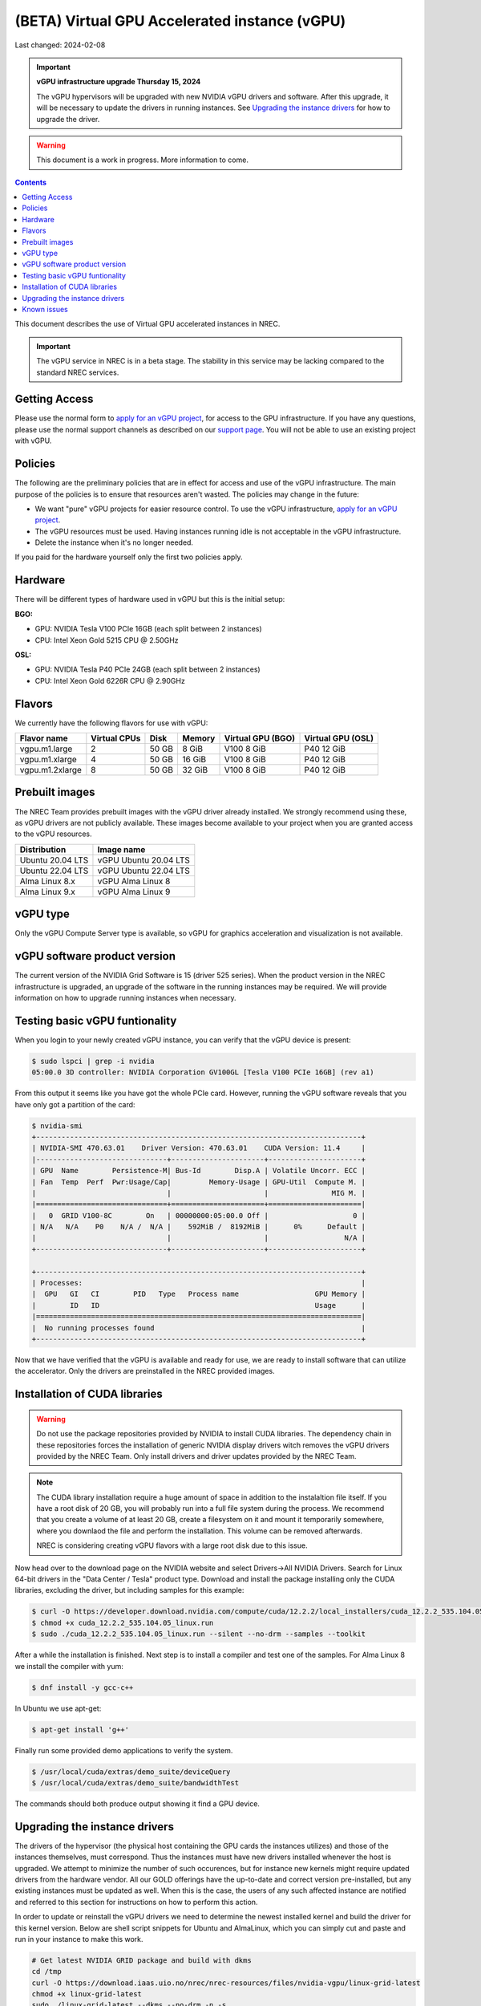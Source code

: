 ==============================================
(BETA) Virtual GPU Accelerated instance (vGPU)
==============================================

Last changed: 2024-02-08

.. IMPORTANT::
   **vGPU infrastructure upgrade Thursday 15, 2024**

   The vGPU hypervisors will be upgraded with new NVIDIA vGPU drivers
   and software. After this upgrade, it will be necessary to update
   the drivers in running instances. See `Upgrading the instance
   drivers`_ for how to upgrade the driver.
   

.. WARNING::
  This document is a work in progress. More information to come.

.. contents::

.. _apply for an vGPU project: https://request.nrec.no/
.. _support page: support.html
.. _contact support: support.html

This document describes the use of Virtual GPU accelerated instances in NREC.


.. IMPORTANT::
   The vGPU service in NREC is in a beta stage. The stability in
   this service may be lacking compared to the standard NREC
   services.

Getting Access
--------------

Please use the normal form to `apply for an vGPU project`_, for access
to the GPU infrastructure. If you have any questions, please use the
normal support channels as described on our `support page`_. You will
not be able to use an existing project with vGPU.

Policies
--------

The following are the preliminary policies that are in effect for
access and use of the vGPU infrastructure. The main purpose of the
policies is to ensure that resources aren't wasted. The policies may
change in the future:

* We want "pure" vGPU projects for easier resource control. To use the
  vGPU infrastructure, `apply for an vGPU project`_.

* The vGPU resources must be used. Having instances running idle is not
  acceptable in the vGPU infrastructure.

* Delete the instance when it's no longer needed.

If you paid for the hardware yourself only the first two policies apply.

Hardware
--------

There will be different types of hardware used in vGPU but this is the
initial setup:

**BGO:**

* GPU: NVIDIA Tesla V100 PCIe 16GB (each split between 2 instances)
* CPU: Intel Xeon Gold 5215 CPU @ 2.50GHz

**OSL:**

* GPU: NVIDIA Tesla P40 PCIe 24GB (each split between 2 instances)
* CPU: Intel Xeon Gold 6226R CPU @ 2.90GHz

Flavors
-------

We currently have the following flavors for use with vGPU:

+------------------+--------------+---------+---------+----------+----------+
|Flavor name       |Virtual CPUs  |Disk     |Memory   |Virtual   |Virtual   |
|                  |              |         |         |GPU (BGO) |GPU (OSL) |
+==================+==============+=========+=========+==========+==========+
|vgpu.m1.large     |2             |50 GB    |8 GiB    |V100 8 GiB|P40 12 GiB|
+------------------+--------------+---------+---------+----------+----------+
|vgpu.m1.xlarge    |4             |50 GB    |16 GiB   |V100 8 GiB|P40 12 GiB|
+------------------+--------------+---------+---------+----------+----------+
|vgpu.m1.2xlarge   |8             |50 GB    |32 GiB   |V100 8 GiB|P40 12 GiB|
+------------------+--------------+---------+---------+----------+----------+

Prebuilt images
---------------

The NREC Team provides prebuilt images with the vGPU driver already installed. We
strongly recommend using these, as vGPU drivers are not publicly available. These
images become available to your project when you are granted access to the vGPU
resources.

+------------------+-----------------------+
| Distribution     | Image name            |
+==================+=======================+
| Ubuntu 20.04 LTS | vGPU Ubuntu 20.04 LTS |
+------------------+-----------------------+
| Ubuntu 22.04 LTS | vGPU Ubuntu 22.04 LTS |
+------------------+-----------------------+
| Alma Linux 8.x   | vGPU Alma Linux 8     |
+------------------+-----------------------+
| Alma Linux 9.x   | vGPU Alma Linux 9     |
+------------------+-----------------------+


vGPU type
---------

Only the vGPU Compute Server type is available, so vGPU for graphics acceleration
and visualization is not available.


vGPU software product version
-----------------------------

The current version of the NVIDIA Grid Software is 15 (driver 525 series). When
the product version in the NREC infrastructure is upgraded, an upgrade of the
software in the running instances may be required. We will provide information
on how to upgrade running instances when necessary.


Testing basic vGPU funtionality
-------------------------------

When you login to your newly created vGPU instance, you can verify that the
vGPU device is present:

.. code-block:: console

  $ sudo lspci | grep -i nvidia
  05:00.0 3D controller: NVIDIA Corporation GV100GL [Tesla V100 PCIe 16GB] (rev a1)

From this output it seems like you have got the whole PCIe card. However, running
the vGPU software reveals that you have only got a partition of the card:

.. code-block:: console

  $ nvidia-smi
  +-----------------------------------------------------------------------------+
  | NVIDIA-SMI 470.63.01    Driver Version: 470.63.01    CUDA Version: 11.4     |
  |-------------------------------+----------------------+----------------------+
  | GPU  Name        Persistence-M| Bus-Id        Disp.A | Volatile Uncorr. ECC |
  | Fan  Temp  Perf  Pwr:Usage/Cap|         Memory-Usage | GPU-Util  Compute M. |
  |                               |                      |               MIG M. |
  |===============================+======================+======================|
  |   0  GRID V100-8C        On   | 00000000:05:00.0 Off |                    0 |
  | N/A   N/A    P0    N/A /  N/A |    592MiB /  8192MiB |      0%      Default |
  |                               |                      |                  N/A |
  +-------------------------------+----------------------+----------------------+

  +-----------------------------------------------------------------------------+
  | Processes:                                                                  |
  |  GPU   GI   CI        PID   Type   Process name                  GPU Memory |
  |        ID   ID                                                   Usage      |
  |=============================================================================|
  |  No running processes found                                                 |
  +-----------------------------------------------------------------------------+

Now that we have verified that the vGPU is available and ready for use, we
are ready to install software that can utilize the accelerator. Only the drivers
are preinstalled in the NREC provided images.


Installation of CUDA libraries
------------------------------

.. WARNING::
   Do not use the package repositories provided by NVIDIA to install CUDA libraries.
   The dependency chain in these repositories forces the installation of generic
   NVIDIA display drivers witch removes the vGPU drivers provided by the NREC Team.
   Only install drivers and driver updates provided by the NREC Team.

.. NOTE::
   The CUDA library installation require a huge amount of space in addition to
   the instalaltion file itself. If you have a root disk of 20 GB, you will
   probably run into a full file system during the process. We recommend that
   you create a volume of at least 20 GB, create a filesystem on it and mount it
   temporarily somewhere, where you downlaod the file and perform the
   installation.
   This volume can be removed afterwards.

   NREC is considering creating vGPU flavors with a large root disk due to this
   issue.


Now head over to the download page on the NVIDIA website and select Drivers->All NVIDIA
Drivers. Search for Linux 64-bit drivers in the "Data Center / Tesla" product type.
Download and install the package installing only the CUDA libraries, excluding the driver,
but including samples for this example:

.. code-block:: console

  $ curl -O https://developer.download.nvidia.com/compute/cuda/12.2.2/local_installers/cuda_12.2.2_535.104.05_linux.run
  $ chmod +x cuda_12.2.2_535.104.05_linux.run
  $ sudo ./cuda_12.2.2_535.104.05_linux.run --silent --no-drm --samples --toolkit

After a while the installation is finished. Next step is to install a compiler
and test one of the samples. For Alma Linux 8 we install the compiler with yum:

.. code-block:: console

  $ dnf install -y gcc-c++

In Ubuntu we use apt-get:

.. code-block:: console

  $ apt-get install 'g++'

Finally run some provided demo applications to verify the system.

.. code-block:: console

  $ /usr/local/cuda/extras/demo_suite/deviceQuery
  $ /usr/local/cuda/extras/demo_suite/bandwidthTest

The commands should both produce output showing it find a GPU device.

Upgrading the instance drivers
------------------------------

The drivers of the hypervisor (the physical host containing the GPU cards the
instances utilizes) and those of the instances themselves, must correspond. Thus
the instances must have new drivers installed whenever the host is upgraded. We
attempt to minimize the number of such occurences, but for instance new kernels
might require updated drivers from the hardware vendor. All our GOLD offerings
have the up-to-date and correct version pre-installed, but any existing
instances must be updated as well. When this is the case, the users of any such
affected instance are notified and referred to this section for instructions on
how to perform this action.

In order to update or reinstall the vGPU drivers we need to determine
the newest installed kernel and build the driver for this kernel
version. Below are shell script snippets for Ubuntu and AlmaLinux,
which you can simply cut and paste and run in your instance to make
this work.

.. code-block:: bash

  # Get latest NVIDIA GRID package and build with dkms
  cd /tmp
  curl -O https://download.iaas.uio.no/nrec/nrec-resources/files/nvidia-vgpu/linux-grid-latest
  chmod +x linux-grid-latest
  sudo ./linux-grid-latest --dkms --no-drm -n -s

  # Clean up
  rm -f ./linux-grid-latest

After running the shell snippet you may need to reboot the instance.

Verify that the driver works by running **nvidia-smi**. The output
should look like the example below (it varies slightly between the OSL
and BGO regions):

.. code-block:: console

  $ nvidia-smi
  +---------------------------------------------------------------------------------------+
  | NVIDIA-SMI 535.154.05             Driver Version: 535.154.05   CUDA Version: 12.2     |
  |-----------------------------------------+----------------------+----------------------+
  | GPU  Name                 Persistence-M | Bus-Id        Disp.A | Volatile Uncorr. ECC |
  | Fan  Temp   Perf          Pwr:Usage/Cap |         Memory-Usage | GPU-Util  Compute M. |
  |                                         |                      |               MIG M. |
  |=========================================+======================+======================|
  |   0  GRID P40-12Q                   On  | 00000000:05:00.0 Off |                  N/A |
  | N/A   N/A    P8              N/A /  N/A |   2318MiB / 12288MiB |      0%      Default |
  |                                         |                      |             Disabled |
  +-----------------------------------------+----------------------+----------------------+
                                                                                           
  +---------------------------------------------------------------------------------------+
  | Processes:                                                                            |
  |  GPU   GI   CI        PID   Type   Process name                            GPU Memory |
  |        ID   ID                                                             Usage      |
  |=======================================================================================|
  |    0   N/A  N/A      1104      C   python3                                    2318MiB |
  +---------------------------------------------------------------------------------------+


Known issues
------------

* Drivers: you should use the official NREC vGPU images with preinstalled
  drivers. These drivers must not be changed or updated without instructions
  from the NREC Team. Specifically; never install stock NVIDIA Drivers found
  on the NVIDIA web page or those drivers found in the CUDA repositories.
  Those drivers do not support vGPU and will break the vGPU functionality.
  If you do not have access to the NREC vGPU images, please
  `contact support`_ and ask for access.

* Starting more than one instance with vGPU at the same time might result
  in some of them ending in an error state. This can be solved by deleting
  them and try to starting again. We recommend only starting one at the
  time to avoid this bug.
